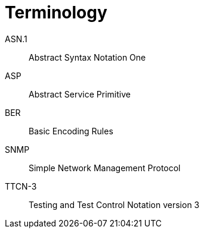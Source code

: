 = Terminology

ASN.1:: Abstract Syntax Notation One

ASP:: Abstract Service Primitive

BER:: Basic Encoding Rules

SNMP:: Simple Network Management Protocol

TTCN-3:: Testing and Test Control Notation version 3
